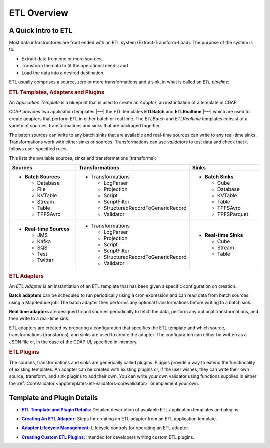 .. meta::
    :author: Cask Data, Inc.
    :copyright: Copyright © 2015 Cask Data, Inc.

.. _apptemplates-etl-index:

============
ETL Overview 
============


A Quick Intro to ETL
====================

Most data infrastructures are front ended with an ETL system (Extract-Transform-Load). The
purpose of the system is to:

- Extract data from one or more sources;
- Transform the data to fit the operational needs; and
- Load the data into a desired destination.

ETL usually comprises a source, zero or more transformations and a sink, in what is called
an *ETL pipeline:*

.. image:: ../_images/etl-pipeline.png
   :width: 6in
   :align: center


.. rubric:: ETL Templates, Adapters and Plugins 

An *Application Template* is a blueprint that is used to create an *Adapter*, an instantiation of
a template in CDAP.

CDAP provides two application templates |---| the ETL templates **ETLBatch** and
**ETLRealtime** |---| which are used to create adapters that perform ETL in either batch
or real time. The  *ETLBatch* and *ETLRealtime* templates consist of a variety of sources,
transformations and sinks that are packaged together.

The batch sources can write to any batch sinks that are available and real-time sources can
write to any real-time sinks. Transformations work with either sinks or sources. Transformations
can use *validators* to test data and check that it follows user-specified rules.

This lists the available sources, sinks and transformations (transforms):

.. list-table::
   :widths: 30 40 30
   :header-rows: 1

   * - Sources
     - Transformations
     - Sinks
   * - - **Batch Sources**

         - Database
         - File
         - KVTable
         - Stream
         - Table
         - TPFSAvro

     - - Transformations

         - LogParser
         - Projection
         - Script
         - ScriptFilter
         - StructuredRecordToGenericRecord
         - Validator

     - - **Batch Sinks**

         - Cube
         - Database
         - KVTable
         - Table
         - TPFSAvro
         - TPFSParquet

   * - - **Real-time Sources**

         - JMS
         - Kafka
         - SQS
         - Test
         - Twitter

     - - Transformations

         - LogParser
         - Projection
         - Script
         - ScriptFilter
         - StructuredRecordToGenericRecord
         - Validator

     - - **Real-time Sinks**

         - Cube
         - Stream
         - Table



.. rubric:: ETL Adapters

An *ETL Adapter* is an instantiation of an ETL template that has been given a specific
configuration on creation.

**Batch adapters** can be scheduled to run periodically using a cron expression and can read
data from batch sources using a MapReduce job. The batch adapter then performs any
optional transformations before writing to a batch sink.

**Real time adapters** are designed to poll sources periodically to fetch the data, perform any
optional transformations, and then write to a real-time sink.

ETL adapters are created by preparing a configuration that specifies the ETL template and
which source, transformations (transforms), and sinks are used to create the adapter. The
configuration can either be written as a JSON file or, in the case of the CDAP UI,
specified in-memory.

.. rubric:: ETL Plugins

The sources, transformations and sinks are generically called plugins. Plugins provide a
way to extend the functionality of existing templates. An adapter can be created with
existing plugins or, if the user wishes, they can write their own source, transform, and
sink plugins to add their own. You can write your own validator using functions supplied in
either the :ref:`CoreValidator <apptemplates-etl-validators-corevalidator>` or implement your own.


Template and Plugin Details
===========================

.. |templates| replace:: **ETL Template and Plugin Details:**
.. _templates: templates/index.html

- |templates|_ Detailed description of available ETL application templates and plugins.

.. |creating| replace:: **Creating An ETL Adapter:**
.. _creating: creating.html

- |creating|_ Steps for creating an ETL adapter from an ETL application template.

.. |operations| replace:: **Adapter Lifecycle Management:**
.. _operations: operations.html

- |operations|_ Lifecycle controls for operating an ETL adapter.

.. |etl-custom| replace:: **Creating Custom ETL Plugins:**
.. _etl-custom: custom.html

- |etl-custom|_ Intended for developers writing custom ETL plugins.

